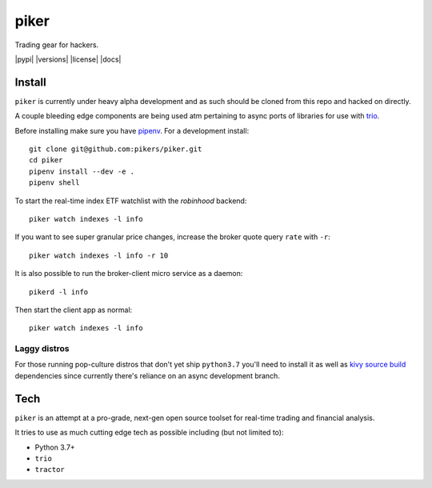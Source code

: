 piker
-----
Trading gear for hackers.

|pypi| |travis| |versions| |license| |docs|

.. |travis| image:: https://img.shields.io/travis/pikers/piker/master.svg
    :target: https://travis-ci.org/pikers/piker

Install
*******
``piker`` is currently under heavy alpha development and as such should
be cloned from this repo and hacked on directly.

A couple bleeding edge components are being used atm pertaining to
async ports of libraries for use with `trio`_.

Before installing make sure you have `pipenv`_.
For a development install::

    git clone git@github.com:pikers/piker.git
    cd piker
    pipenv install --dev -e .
    pipenv shell

To start the real-time index ETF watchlist with the `robinhood` backend::

    piker watch indexes -l info


If you want to see super granular price changes, increase the
broker quote query ``rate`` with ``-r``::

    piker watch indexes -l info -r 10


It is also possible to run the broker-client micro service as a daemon::

    pikerd -l info

Then start the client app as normal::

    piker watch indexes -l info


.. _trio: https://github.com/python-trio/trio
.. _pipenv: https://docs.pipenv.org/

Laggy distros
=============
For those running pop-culture distros that don't yet ship ``python3.7``
you'll need to install it as well as `kivy source build`_ dependencies
since currently there's reliance on an async development branch.

.. _kivy source build:
    https://kivy.org/docs/installation/installation-linux.html#installation-in-a-virtual-environment

Tech
****
``piker`` is an attempt at a pro-grade, next-gen open source toolset
for real-time trading and financial analysis.

It tries to use as much cutting edge tech as possible including (but not limited to):

- Python 3.7+
- ``trio``
- ``tractor``
